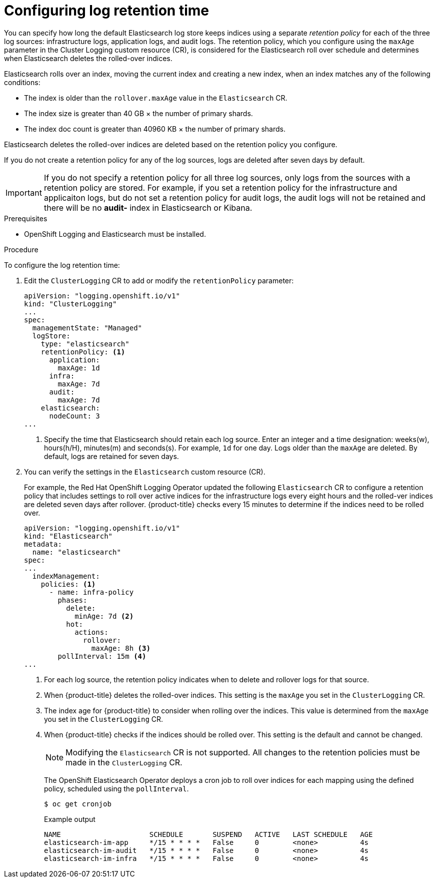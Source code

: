 // Module included in the following assemblies:
//
// * logging/cluster-logging-elasticsearch.adoc

[id="cluster-logging-elasticsearch-retention_{context}"]
= Configuring log retention time

[role="_abstract"]
You can specify how long the default Elasticsearch log store keeps indices using a separate _retention policy_ for each of the three log sources: infrastructure logs, application logs, and audit logs. The retention policy, which you configure using the `maxAge` parameter in the Cluster Logging custom resource (CR), is considered for the Elasticsearch roll over schedule and determines when Elasticsearch deletes the rolled-over indices.

Elasticsearch rolls over an index, moving the current index and creating a new
index, when an index matches any of the following conditions:

* The index is older than the `rollover.maxAge` value in the `Elasticsearch` CR.
* The index size is greater than 40 GB × the number of primary shards.
* The index doc count is greater than 40960 KB × the number of primary shards.

Elasticsearch deletes the rolled-over indices are deleted based on the
retention policy you configure.

If you do not create a retention policy for any of the log sources, logs
are deleted after seven days by default.

[IMPORTANT]
====
If you do not specify a retention policy  for all three log sources, only logs
from the sources with a retention policy are stored. For example, if you
set a retention policy for the infrastructure and applicaiton logs, but do not
set a retention policy for audit logs, the audit logs will not be retained
and there will be no *audit-* index in Elasticsearch or Kibana.
====

.Prerequisites

* OpenShift Logging and Elasticsearch must be installed.

.Procedure

To configure the log retention time:

. Edit the `ClusterLogging` CR to add or modify the `retentionPolicy` parameter:
+
[source,yaml]
----
apiVersion: "logging.openshift.io/v1"
kind: "ClusterLogging"
...
spec:
  managementState: "Managed"
  logStore:
    type: "elasticsearch"
    retentionPolicy: <1>
      application:
        maxAge: 1d
      infra:
        maxAge: 7d
      audit:
        maxAge: 7d
    elasticsearch:
      nodeCount: 3
...
----
<1> Specify the time that Elasticsearch should retain each log source. Enter an
integer and a time designation: weeks(w), hours(h/H), minutes(m) and seconds(s).
For example, `1d` for one day. Logs older than the `maxAge` are deleted.
By default, logs are retained for seven days.

. You can verify the settings in the `Elasticsearch` custom resource (CR).
+
For example, the Red Hat OpenShift Logging Operator updated the following
`Elasticsearch` CR to configure a retention policy that includes settings
to roll over active indices for the infrastructure logs every eight hours and
the rolled-ver indices are deleted seven days after rollover. {product-title} checks
every 15 minutes to determine if the indices need to be rolled over.
+
[source,yaml]
----
apiVersion: "logging.openshift.io/v1"
kind: "Elasticsearch"
metadata:
  name: "elasticsearch"
spec:
...
  indexManagement:
    policies: <1>
      - name: infra-policy
        phases:
          delete:
            minAge: 7d <2>
          hot:
            actions:
              rollover:
                maxAge: 8h <3>
        pollInterval: 15m <4>
...
----
<1> For each log source, the retention policy indicates when to delete and
rollover logs for that source.
<2> When {product-title} deletes the rolled-over indices. This setting
is the `maxAge` you set in the `ClusterLogging` CR.
<3> The index age for {product-title} to consider when rolling over the indices.
This value is determined from the `maxAge` you set in the `ClusterLogging` CR.
<4> When {product-title} checks if the indices should be rolled over.
This setting is the default and cannot be changed.
+
[NOTE]
====
Modifying the `Elasticsearch` CR is not supported. All changes to the retention
policies must be made in the `ClusterLogging` CR.
====
+
The OpenShift Elasticsearch Operator deploys a cron job to roll over indices for each
mapping using the defined policy, scheduled using the `pollInterval`.
+
[source,terminal]
----
$ oc get cronjob
----
+
.Example output
[source,terminal]
----
NAME                     SCHEDULE       SUSPEND   ACTIVE   LAST SCHEDULE   AGE
elasticsearch-im-app     */15 * * * *   False     0        <none>          4s
elasticsearch-im-audit   */15 * * * *   False     0        <none>          4s
elasticsearch-im-infra   */15 * * * *   False     0        <none>          4s
----
